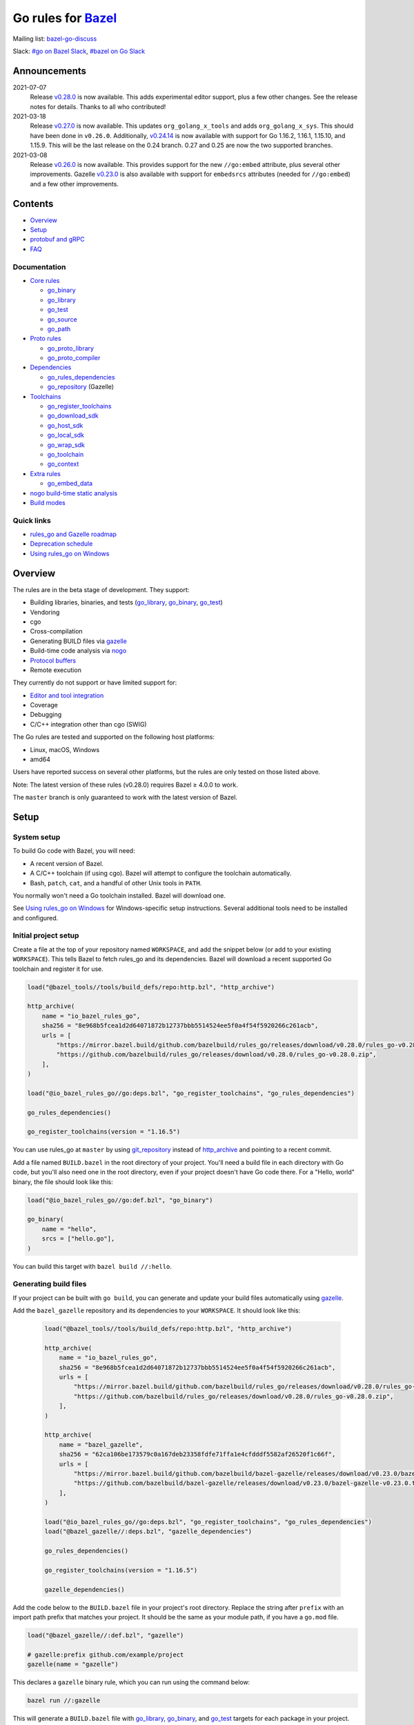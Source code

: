 Go rules for Bazel_
=====================

.. Links to external sites and pages
.. _//tests/core/cross: https://github.com/bazelbuild/rules_go/blob/master/tests/core/cross/BUILD.bazel
.. _Avoiding conflicts: proto/core.rst#avoiding-conflicts
.. _Bazel labels: https://docs.bazel.build/versions/master/build-ref.html#labels
.. _Bazel: https://bazel.build/
.. _Build modes: go/modes.rst
.. _Core rules: go/core.rst
.. _Dependencies: go/dependencies.rst
.. _Deprecation schedule: https://github.com/bazelbuild/rules_go/wiki/Deprecation-schedule
.. _Editor and tool integration: https://github.com/bazelbuild/rules_go/wiki/Editor-and-tool-integration
.. _Gopher Slack: https://invite.slack.golangbridge.org/
.. _Overriding dependencies: go/dependencies.rst#overriding-dependencies
.. _Proto dependencies: go/dependencies.rst#proto-dependencies
.. _Proto rules: proto/core.rst
.. _Protocol buffers: proto/core.rst
.. _Running Bazel Tests on Travis CI: https://kev.inburke.com/kevin/bazel-tests-on-travis-ci/
.. _Toolchains: go/toolchains.rst
.. _Using rules_go on Windows: windows.rst
.. _bazel-go-discuss: https://groups.google.com/forum/#!forum/bazel-go-discuss
.. _configuration transition: https://docs.bazel.build/versions/master/skylark/lib/transition.html
.. _gRPC dependencies: go/dependencies.rst#grpc-dependencies
.. _gazelle update-repos: https://github.com/bazelbuild/bazel-gazelle#update-repos
.. _gazelle: https://github.com/bazelbuild/bazel-gazelle
.. _github.com/bazelbuild/bazel-gazelle: https://github.com/bazelbuild/bazel-gazelle
.. _github.com/bazelbuild/rules_go/go/tools/bazel: https://pkg.go.dev/github.com/bazelbuild/rules_go/go/tools/bazel?tab=doc
.. _korfuri/bazel-travis Use Bazel with Travis CI: https://github.com/korfuri/bazel-travis
.. _nogo build-time static analysis: go/nogo.rst
.. _nogo: go/nogo.rst
.. _rules_go and Gazelle roadmap: https://github.com/bazelbuild/rules_go/wiki/Roadmap
.. _#bazel on Go Slack: https://gophers.slack.com/archives/C1SCQE54N
.. _#go on Bazel Slack: https://bazelbuild.slack.com/archives/CDBP88Z0D

.. Go rules
.. _go_binary: go/core.rst#go_binary
.. _go_context: go/toolchains.rst#go_context
.. _go_download_sdk: go/toolchains.rst#go_download_sdk
.. _go_embed_data: go/extras.rst#go_embed_data
.. _go_host_sdk: go/toolchains.rst#go_host_sdk
.. _go_library: go/core.rst#go_library
.. _go_local_sdk: go/toolchains.rst#go_local_sdk
.. _go_path: go/core.rst#go_path
.. _go_proto_compiler: proto/core.rst#go_proto_compiler
.. _go_proto_library: proto/core.rst#go_proto_library
.. _go_register_toolchains: go/toolchains.rst#go_register_toolchains
.. _go_repository: https://github.com/bazelbuild/bazel-gazelle/blob/master/repository.rst#go_repository
.. _go_rules_dependencies: go/dependencies.rst#go_rules_dependencies
.. _go_source: go/core.rst#go_source
.. _go_test: go/core.rst#go_test
.. _go_toolchain: go/toolchains.rst#go_toolchain
.. _go_wrap_sdk: go/toolchains.rst#go_wrap_sdk

.. External rules
.. _git_repository: https://docs.bazel.build/versions/master/repo/git.html
.. _http_archive: https://docs.bazel.build/versions/master/repo/http.html#http_archive
.. _proto_library: https://github.com/bazelbuild/rules_proto

.. Issues
.. _#265: https://github.com/bazelbuild/rules_go/issues/265
.. _#721: https://github.com/bazelbuild/rules_go/issues/721
.. _#889: https://github.com/bazelbuild/rules_go/issues/889
.. _#1199: https://github.com/bazelbuild/rules_go/issues/1199
.. _#2775: https://github.com/bazelbuild/rules_go/issues/2775


Mailing list: `bazel-go-discuss`_

Slack: `#go on Bazel Slack`_, `#bazel on Go Slack`_

Announcements
-------------

2021-07-07
  Release
  `v0.28.0 <https://github.com/bazelbuild/rules_go/releases/tag/v0.28.0>`_
  is now available. This adds experimental editor support, plus a few other
  changes. See the release notes for details. Thanks to all who contributed!
2021-03-18
  Release
  `v0.27.0 <https://github.com/bazelbuild/rules_go/releases/tag/v0.27.0>`_
  is now available. This updates ``org_golang_x_tools`` and adds
  ``org_golang_x_sys``. This should have been done in ``v0.26.0``. Additionally,
  `v0.24.14 <https://github.com/bazelbuild/rules_go/releases/tag/v0.24.14>`_
  is now available with support for Go 1.16.2, 1.16.1, 1.15.10, and 1.15.9.
  This will be the last release on the 0.24 branch. 0.27 and 0.25 are now
  the two supported branches.
2021-03-08
  Release
  `v0.26.0 <https://github.com/bazelbuild/rules_go/releases/tag/v0.26.0>`_
  is now available. This provides support for the new ``//go:embed`` attribute,
  plus several other improvements. Gazelle
  `v0.23.0 <https://github.com/bazelbuild/bazel-gazelle/releases/tag/v0.23.0>`_
  is also available with support for ``embedsrcs`` attributes (needed for
  ``//go:embed``) and a few other improvements.

Contents
--------

* `Overview`_
* `Setup`_
* `protobuf and gRPC`_
* `FAQ`_

Documentation
~~~~~~~~~~~~~

* `Core rules`_

  * `go_binary`_
  * `go_library`_
  * `go_test`_
  * `go_source`_
  * `go_path`_

* `Proto rules`_

  * `go_proto_library`_
  * `go_proto_compiler`_

* `Dependencies`_

  * `go_rules_dependencies`_
  * `go_repository`_ (Gazelle)

* `Toolchains`_

  * `go_register_toolchains`_
  * `go_download_sdk`_
  * `go_host_sdk`_
  * `go_local_sdk`_
  * `go_wrap_sdk`_
  * `go_toolchain`_
  * `go_context`_

* `Extra rules <go/extras.rst>`_

  * `go_embed_data`_

* `nogo build-time static analysis`_
* `Build modes <go/modes.rst>`_

Quick links
~~~~~~~~~~~

* `rules_go and Gazelle roadmap`_
* `Deprecation schedule`_
* `Using rules_go on Windows`_

Overview
--------

The rules are in the beta stage of development. They support:

* Building libraries, binaries, and tests (`go_library`_, `go_binary`_,
  `go_test`_)
* Vendoring
* cgo
* Cross-compilation
* Generating BUILD files via gazelle_
* Build-time code analysis via nogo_
* `Protocol buffers`_
* Remote execution

They currently do not support or have limited support for:

* `Editor and tool integration`_
* Coverage
* Debugging
* C/C++ integration other than cgo (SWIG)

The Go rules are tested and supported on the following host platforms:

* Linux, macOS, Windows
* amd64

Users have reported success on several other platforms, but the rules are
only tested on those listed above.

Note: The latest version of these rules (v0.28.0) requires Bazel ≥ 4.0.0 to work.

The ``master`` branch is only guaranteed to work with the latest version of Bazel.


Setup
-----

System setup
~~~~~~~~~~~~

To build Go code with Bazel, you will need:

* A recent version of Bazel.
* A C/C++ toolchain (if using cgo). Bazel will attempt to configure the
  toolchain automatically.
* Bash, ``patch``, ``cat``, and a handful of other Unix tools in ``PATH``.

You normally won't need a Go toolchain installed. Bazel will download one.

See `Using rules_go on Windows`_ for Windows-specific setup instructions.
Several additional tools need to be installed and configured.

Initial project setup
~~~~~~~~~~~~~~~~~~~~~

Create a file at the top of your repository named ``WORKSPACE``, and add the
snippet below (or add to your existing ``WORKSPACE``). This tells Bazel to
fetch rules_go and its dependencies. Bazel will download a recent supported
Go toolchain and register it for use.

.. code:: bzl

    load("@bazel_tools//tools/build_defs/repo:http.bzl", "http_archive")

    http_archive(
        name = "io_bazel_rules_go",
        sha256 = "8e968b5fcea1d2d64071872b12737bbb5514524ee5f0a4f54f5920266c261acb",
        urls = [
            "https://mirror.bazel.build/github.com/bazelbuild/rules_go/releases/download/v0.28.0/rules_go-v0.28.0.zip",
            "https://github.com/bazelbuild/rules_go/releases/download/v0.28.0/rules_go-v0.28.0.zip",
        ],
    )

    load("@io_bazel_rules_go//go:deps.bzl", "go_register_toolchains", "go_rules_dependencies")

    go_rules_dependencies()

    go_register_toolchains(version = "1.16.5")

You can use rules_go at ``master`` by using `git_repository`_ instead of
`http_archive`_ and pointing to a recent commit.

Add a file named ``BUILD.bazel`` in the root directory of your project.
You'll need a build file in each directory with Go code, but you'll also need
one in the root directory, even if your project doesn't have Go code there.
For a "Hello, world" binary, the file should look like this:

.. code:: bzl

    load("@io_bazel_rules_go//go:def.bzl", "go_binary")

    go_binary(
        name = "hello",
        srcs = ["hello.go"],
    )

You can build this target with ``bazel build //:hello``.

Generating build files
~~~~~~~~~~~~~~~~~~~~~~

If your project can be built with ``go build``, you can generate and update your
build files automatically using gazelle_.

Add the ``bazel_gazelle`` repository and its dependencies to your
``WORKSPACE``. It should look like this:

  .. code:: bzl

    load("@bazel_tools//tools/build_defs/repo:http.bzl", "http_archive")

    http_archive(
        name = "io_bazel_rules_go",
        sha256 = "8e968b5fcea1d2d64071872b12737bbb5514524ee5f0a4f54f5920266c261acb",
        urls = [
            "https://mirror.bazel.build/github.com/bazelbuild/rules_go/releases/download/v0.28.0/rules_go-v0.28.0.zip",
            "https://github.com/bazelbuild/rules_go/releases/download/v0.28.0/rules_go-v0.28.0.zip",
        ],
    )

    http_archive(
        name = "bazel_gazelle",
        sha256 = "62ca106be173579c0a167deb23358fdfe71ffa1e4cfdddf5582af26520f1c66f",
        urls = [
            "https://mirror.bazel.build/github.com/bazelbuild/bazel-gazelle/releases/download/v0.23.0/bazel-gazelle-v0.23.0.tar.gz",
            "https://github.com/bazelbuild/bazel-gazelle/releases/download/v0.23.0/bazel-gazelle-v0.23.0.tar.gz",
        ],
    )

    load("@io_bazel_rules_go//go:deps.bzl", "go_register_toolchains", "go_rules_dependencies")
    load("@bazel_gazelle//:deps.bzl", "gazelle_dependencies")

    go_rules_dependencies()

    go_register_toolchains(version = "1.16.5")

    gazelle_dependencies()

Add the code below to the ``BUILD.bazel`` file in your project's root directory.
Replace the string after ``prefix`` with an import path prefix that matches your
project. It should be the same as your module path, if you have a ``go.mod``
file.

.. code:: bzl

    load("@bazel_gazelle//:def.bzl", "gazelle")

    # gazelle:prefix github.com/example/project
    gazelle(name = "gazelle")

This declares a ``gazelle`` binary rule, which you can run using the command
below:

.. code:: bash

    bazel run //:gazelle

This will generate a ``BUILD.bazel`` file with `go_library`_, `go_binary`_, and
`go_test`_ targets for each package in your project. You can run the same
command in the future to update existing build files with new source files,
dependencies, and options.

Writing build files by hand
~~~~~~~~~~~~~~~~~~~~~~~~~~~

If your project doesn't follow ``go build`` conventions or you prefer not to use
gazelle_, you can write build files by hand.

In each directory that contains Go code, create a file named ``BUILD.bazel``
Add a ``load`` statement at the top of the file for the rules you use.

.. code:: bzl

    load("@io_bazel_rules_go//go:def.bzl", "go_binary", "go_library", "go_test")

For each library, add a `go_library`_ rule like the one below.  Source files are
listed in the ``srcs`` attribute. Imported packages outside the standard library
are listed in the ``deps`` attribute using `Bazel labels`_ that refer to
corresponding `go_library`_ rules. The library's import path must be specified
with the ``importpath`` attribute.

.. code:: bzl

    go_library(
        name = "foo_library",
        srcs = [
            "a.go",
            "b.go",
        ],
        importpath = "github.com/example/project/foo",
        deps = [
            "//tools",
            "@org_golang_x_utils//stuff",
        ],
        visibility = ["//visibility:public"],
    )

For tests, add a `go_test`_ rule like the one below. The library being tested
should be listed in an ``embed`` attribute.

.. code:: bzl

    go_test(
        name = "foo_test",
        srcs = [
            "a_test.go",
            "b_test.go",
        ],
        embed = [":foo_lib"],
        deps = [
            "//testtools",
            "@org_golang_x_utils//morestuff",
        ],
    )

For binaries, add a `go_binary`_ rule like the one below.

.. code:: bzl

    go_binary(
        name = "foo",
        srcs = ["main.go"],
    )

Adding external repositories
~~~~~~~~~~~~~~~~~~~~~~~~~~~~

For each Go repository, add a `go_repository`_ rule to ``WORKSPACE`` like the
one below.  This rule comes from the Gazelle repository, so you will need to
load it. `gazelle update-repos`_ can generate or update these rules
automatically from a go.mod or Gopkg.lock file.

.. code:: bzl

    load("@bazel_tools//tools/build_defs/repo:http.bzl", "http_archive")

    # Download the Go rules.
    http_archive(
        name = "io_bazel_rules_go",
        sha256 = "69de5c704a05ff37862f7e0f5534d4f479418afc21806c887db544a316f3cb6b",
        urls = [
            "https://mirror.bazel.build/github.com/bazelbuild/rules_go/releases/download/v0.27.0/rules_go-v0.27.0.tar.gz",
            "https://github.com/bazelbuild/rules_go/releases/download/v0.27.0/rules_go-v0.27.0.tar.gz",
        ],
    )

    # Download Gazelle.
    http_archive(
        name = "bazel_gazelle",
        sha256 = "62ca106be173579c0a167deb23358fdfe71ffa1e4cfdddf5582af26520f1c66f",
        urls = [
            "https://mirror.bazel.build/github.com/bazelbuild/bazel-gazelle/releases/download/v0.23.0/bazel-gazelle-v0.23.0.tar.gz",
            "https://github.com/bazelbuild/bazel-gazelle/releases/download/v0.23.0/bazel-gazelle-v0.23.0.tar.gz",
        ],
    )

    # Load macros and repository rules.
    load("@io_bazel_rules_go//go:deps.bzl", "go_register_toolchains", "go_rules_dependencies")
    load("@bazel_gazelle//:deps.bzl", "gazelle_dependencies", "go_repository")

    # Declare Go direct dependencies.
    go_repository(
        name = "org_golang_x_net",
        importpath = "golang.org/x/net",
        sum = "h1:zK/HqS5bZxDptfPJNq8v7vJfXtkU7r9TLIoSr1bXaP4=",
        version = "v0.0.0-20200813134508-3edf25e44fcc",
    )

    # Declare indirect dependencies and register toolchains.
    go_rules_dependencies()

    go_register_toolchains(version = "1.16.5")

    gazelle_dependencies()


protobuf and gRPC
-----------------

To generate code from protocol buffers, you'll need to add a dependency on
``com_google_protobuf`` to your ``WORKSPACE``.

.. code:: bzl

    load("@bazel_tools//tools/build_defs/repo:http.bzl", "http_archive")

    http_archive(
        name = "com_google_protobuf",
        sha256 = "d0f5f605d0d656007ce6c8b5a82df3037e1d8fe8b121ed42e536f569dec16113",
        strip_prefix = "protobuf-3.14.0",
        urls = [
            "https://mirror.bazel.build/github.com/protocolbuffers/protobuf/archive/v3.14.0.tar.gz",
            "https://github.com/protocolbuffers/protobuf/archive/v3.14.0.tar.gz",
        ],
    )

    load("@com_google_protobuf//:protobuf_deps.bzl", "protobuf_deps")

    protobuf_deps()

You'll need a C/C++ toolchain registered for the execution platform (the
platform where Bazel runs actions) to build protoc.

The `proto_library`_ rule is provided by the ``rules_proto`` repository.
``protoc-gen-go``, the Go proto compiler plugin, is provided by the
``com_github_golang_protobuf`` repository. Both are declared by
`go_rules_dependencies`_. You won't need to declare an explicit dependency
unless you specifically want to use a different version. See `Overriding
dependencies`_ for instructions on using a different version.

gRPC dependencies are not declared by default (there are too many). You can
declare them in WORKSPACE using `go_repository`_. You may want to use
`gazelle update-repos`_ to import them from ``go.mod``.

See `Proto dependencies`_, `gRPC dependencies`_ for more information. See also
`Avoiding conflicts`_.

Once all dependencies have been registered, you can declare `proto_library`_
and `go_proto_library`_ rules to generate and compile Go code from .proto
files.

.. code:: bzl

    load("@rules_proto//proto:defs.bzl", "proto_library")
    load("@io_bazel_rules_go//proto:def.bzl", "go_proto_library")

    proto_library(
        name = "foo_proto",
        srcs = ["foo.proto"],
        deps = ["//bar:bar_proto"],
        visibility = ["//visibility:public"],
    )

    go_proto_library(
        name = "foo_go_proto",
        importpath = "github.com/example/protos/foo_proto",
        protos = [":foo_proto"],
        visibility = ["//visibility:public"],
    )

A ``go_proto_library`` target may be imported and depended on like a normal
``go_library``.

Note that recent versions of rules_go support both APIv1
(``github.com/golang/protobuf``) and APIv2 (``google.golang.org/protobuf``).
By default, code is generated with
``github.com/golang/protobuf/cmd/protoc-gen-gen`` for compatibility with both
interfaces. Client code may import use either runtime library or both.

FAQ
---

**Go**

* `Can I still use the go command?`_
* `Does this work with Go modules?`_
* `What's up with the go_default_library name?`_
* `How do I cross-compile?`_
* `How do I access testdata?`_
* `How do I access go_binary executables from go_test?`_

**Protocol buffers**

* `How do I avoid conflicts with protocol buffers?`_
* `Can I use a vendored gRPC with go_proto_library?`_

**Dependencies and testing**

* `How do I use different versions of dependencies?`_
* `How do I run Bazel on Travis CI?`_
* `How do I test a beta version of the Go SDK?`_

Can I still use the go command?
~~~~~~~~~~~~~~~~~~~~~~~~~~~~~~~

Yes, but not directly.

rules_go invokes the Go compiler and linker directly, based on the targets
described with `go_binary`_ and other rules. Bazel and rules_go together
fill the same role as the ``go`` command, so it's not necessary to use the
``go`` command in a Bazel workspace.

That said, it's usually still a good idea to follow conventions required by
the ``go`` command (e.g., one package per directory, package paths match
directory paths). Tools that aren't compatible with Bazel will still work,
and your project can be depended on by non-Bazel projects.

Does this work with Go modules?
~~~~~~~~~~~~~~~~~~~~~~~~~~~~~~~

Yes, but not directly. Bazel ignores ``go.mod`` files, and all package
dependencies must be expressed through ``deps`` attributes in targets
described with `go_library`_ and other rules.

You can download a Go module at a specific version as an external repository
using `go_repository`_, a workspace rule provided by gazelle_. This will also
generate build files using gazelle_.

You can import `go_repository`_ rules from a ``go.mod`` file using
`gazelle update-repos`_.

What's up with the go_default_library name?
~~~~~~~~~~~~~~~~~~~~~~~~~~~~~~~~~~~~~~~~~~~

This was used to keep import paths consistent in libraries that can be built
with ``go build`` before the ``importpath`` attribute was available.

In order to compile and link correctly, rules_go must know the Go import path
(the string by which a package can be imported) for each library. This is now
set explicitly with the ``importpath`` attribute. Before that attribute existed,
the import path was inferred by concatenating a string from a special
``go_prefix`` rule and the library's package and label name. For example, if
``go_prefix`` was ``github.com/example/project``, for a library
``//foo/bar:bar``, rules_go would infer the import path as
``github.com/example/project/foo/bar/bar``. The stutter at the end is
incompatible with ``go build``, so if the label name was ``go_default_library``,
the import path would not include it. So for the library
``//foo/bar:go_default_library``, the import path would be
``github.com/example/project/foo/bar``.

Since ``go_prefix`` was removed and the ``importpath`` attribute became
mandatory (see `#721`_), the ``go_default_library`` name no longer serves any
purpose. We may decide to stop using it in the future (see `#265`_).

How do I cross-compile?
~~~~~~~~~~~~~~~~~~~~~~~

You can cross-compile by setting the ``--platforms`` flag on the command line.
For example:

.. code::

  $ bazel build --platforms=@io_bazel_rules_go//go/toolchain:linux_amd64 //cmd

By default, cgo is disabled when cross-compiling. To cross-compile with cgo,
add a ``_cgo`` suffix to the target platform. You must register a
cross-compiling C/C++ toolchain with Bazel for this to work.

.. code::

  $ bazel build --platforms=@io_bazel_rules_go//go/toolchain:linux_amd64_cgo //cmd

Platform-specific sources with build tags or filename suffixes are filtered
automatically at compile time. You can selectively include platform-specific
dependencies with ``select`` expressions (Gazelle does this automatically).

.. code:: bzl

  go_library(
      name = "foo",
      srcs = [
          "foo_linux.go",
          "foo_windows.go",
      ],
      deps = select({
          "@io_bazel_rules_go//go/platform:linux_amd64": [
              "//bar_linux",
          ],
          "@io_bazel_rules_go//go/platform:windows_amd64": [
              "//bar_windows",
          ],
          "//conditions:default": [],
      }),
  )

To build a specific `go_binary`_ or `go_test`_ target for a target platform,
set the ``goos`` and ``goarch`` attributes on that rule. This is useful for
producing multiple binaries for different platforms in a single build.
You can equivalently depend on a `go_binary`_ or `go_test`_ rule through
a Bazel `configuration transition`_ on ``//command_line_option:platforms``
(there are problems with this approach prior to rules_go 0.23.0).

How do I access testdata?
~~~~~~~~~~~~~~~~~~~~~~~~~

Bazel executes tests in a sandbox, which means tests don't automatically have
access to files. You must include test files using the ``data`` attribute.
For example, if you want to include everything in the ``testdata`` directory:

.. code:: bzl

  go_test(
      name = "foo_test",
      srcs = ["foo_test.go"],
      data = glob(["testdata/**"]),
      importpath = "github.com/example/project/foo",
  )

By default, tests are run in the directory of the build file that defined them.
Note that this follows the Go testing convention, not the Bazel convention
followed by other languages, which run in the repository root. This means
that you can access test files using relative paths. You can change the test
directory using the ``rundir`` attribute. See go_test_.

Gazelle will automatically add a ``data`` attribute like the one above if you
have a ``testdata`` directory *unless* it contains buildable .go files or
build files, in which case, ``testdata`` is treated as a normal package.

Note that on Windows, data files are not directly available to tests, since test
data files rely on symbolic links, and by default, Windows doesn't let
unprivileged users create symbolic links. You can use the
`github.com/bazelbuild/rules_go/go/tools/bazel`_ library to access data files.

How do I access go_binary executables from go_test?
~~~~~~~~~~~~~~~~~~~~~~~~~~~~~~~~~~~~~~~~~~~~~~~~~~~

The location where ``go_binary`` writes its executable file is not stable across
rules_go versions and should not be depended upon. The parent directory includes
some configuration data in its name. This prevents Bazel's cache from being
poisoned when the same binary is built in different configurations. The binary
basename may also be platform-dependent: on Windows, we add an .exe extension.

To depend on an executable in a ``go_test`` rule, reference the executable
in the ``data`` attribute (to make it visible), then expand the location
in ``args``. The real location will be passed to the test on the command line.
For example:

.. code:: bzl

  go_binary(
      name = "cmd",
      srcs = ["cmd.go"],
  )

  go_test(
      name = "cmd_test",
      srcs = ["cmd_test.go"],
      args = ["$(location :cmd)"],
      data = [":cmd"],
  )

See `//tests/core/cross`_ for a full example of a test that
accesses a binary.

Alternatively, you can set the ``out`` attribute of `go_binary`_ to a specific
filename. Note that when ``out`` is set, the binary won't be cached when
changing configurations.

.. code:: bzl

  go_binary(
      name = "cmd",
      srcs = ["cmd.go"],
      out = "cmd",
  )

  go_test(
      name = "cmd_test",
      srcs = ["cmd_test.go"],
      data = [":cmd"],
  )

How do I avoid conflicts with protocol buffers?
~~~~~~~~~~~~~~~~~~~~~~~~~~~~~~~~~~~~~~~~~~~~~~~

See `Avoiding conflicts`_ in the proto documentation.

Can I use a vendored gRPC with go_proto_library?
~~~~~~~~~~~~~~~~~~~~~~~~~~~~~~~~~~~~~~~~~~~~~~~~

This is not supported. When using `go_proto_library`_ with the
``@io_bazel_rules_go//proto:go_grpc`` compiler, an implicit dependency is added
on ``@org_golang_google_grpc//:go_default_library``. If you link another copy of
the same package from ``//vendor/google.golang.org/grpc:go_default_library``
or anywhere else, you may experience conflicts at compile or run-time.

If you're using Gazelle with proto rule generation enabled, imports of
``google.golang.org/grpc`` will be automatically resolved to
``@org_golang_google_grpc//:go_default_library`` to avoid conflicts. The
vendored gRPC should be ignored in this case.

If you specifically need to use a vendored gRPC package, it's best to avoid
using ``go_proto_library`` altogether. You can check in pre-generated .pb.go
files and build them with ``go_library`` rules. Gazelle will generate these
rules when proto rule generation is disabled (add ``# gazelle:proto
disable_global`` to your root build file).

How do I use different versions of dependencies?
~~~~~~~~~~~~~~~~~~~~~~~~~~~~~~~~~~~~~~~~~~~~~~~~

See `Overriding dependencies`_ for instructions on overriding repositories
declared in `go_rules_dependencies`_.


How do I run Bazel on Travis CI?
~~~~~~~~~~~~~~~~~~~~~~~~~~~~~~~~

References:

* `Running Bazel Tests on Travis CI`_ by Kevin Burke
* `korfuri/bazel-travis Use Bazel with Travis CI`_

In order to run Bazel tests on Travis CI, you'll need to install Bazel in the
``before_install`` script. See our configuration file linked above.

You'll want to run Bazel with a number of flags to prevent it from consuming
a huge amount of memory in the test environment.

* ``--host_jvm_args=-Xmx500m --host_jvm_args=-Xms500m``: Set the maximum and
  initial JVM heap size. Keeping the same means the JVM won't spend time
  growing the heap. The choice of heap size is somewhat arbitrary; other
  configuration files recommend limits as high as 2500m. Higher values mean
  a faster build, but higher risk of OOM kill.
* ``--bazelrc=.test-bazelrc``: Use a Bazel configuration file specific to
  Travis CI. You can put most of the remaining options in here.
* ``build --spawn_strategy=standalone --genrule_strategy=standalone``: Disable
  sandboxing for the build. Sandboxing may fail inside of Travis's containers
  because the ``mount`` system call is not permitted.
* ``test --test_strategy=standalone``: Disable sandboxing for tests as well.
* ``--local_resources=1536,1.5,0.5``: Set Bazel limits on available RAM in MB,
  available cores for compute, and available cores for I/O. Higher values
  mean a faster build, but higher contention and risk of OOM kill.
* ``--noshow_progress``: Suppress progress messages in output for cleaner logs.
* ``--verbose_failures``: Get more detailed failure messages.
* ``--test_output=errors``: Show test stderr in the Travis log. Normally,
  test output is written log files which Travis does not save or report.

Downloads on Travis are relatively slow (the network is heavily
contended), so you'll want to minimize the amount of network I/O in
your build. Downloading Bazel and a Go SDK is a huge part of that. To
avoid downloading a Go SDK, you may request a container with a
preinstalled version of Go in your ``.travis.yml`` file, then call
``go_register_toolchains(go_version = "host")`` in a Travis-specific
``WORKSPACE`` file.

You may be tempted to put Bazel's cache in your Travis cache. Although this
can speed up your build significantly, Travis stores its cache on Amazon, and
it takes a very long time to transfer. Clean builds seem faster in practice.

How do I test a beta version of the Go SDK?
~~~~~~~~~~~~~~~~~~~~~~~~~~~~~~~~~~~~~~~~~~~

rules_go only supports official releases of the Go SDK. However, you can still
test beta and RC versions by passing a ``version`` like ``"1.16beta1"`` to
`go_register_toolchains`_. See also `go_download_sdk`_.

.. code:: bzl

  load("@io_bazel_rules_go//go:deps.bzl", "go_register_toolchains", "go_rules_dependencies")

  go_rules_dependencies()

  go_register_toolchains(version = "1.17beta1")
